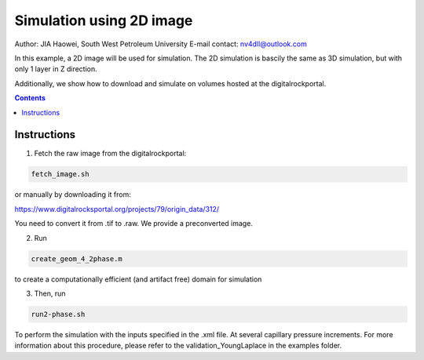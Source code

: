 ================================================================================
Simulation using 2D image
================================================================================
Author: JIA Haowei, South West Petroleum University
E-mail contact: nv4dll@outlook.com


In this example, a 2D image will be used for simulation. The 2D simulation is bascily the same as 3D simulation, but with only 1 layer in Z direction.

Additionally, we show how to download and simulate on volumes hosted at the digitalrockportal.

.. contents::


################################################################################
Instructions
################################################################################

1. Fetch the raw image from the digitalrockportal:

.. code-block:: bash

  fetch_image.sh

or manually by downloading it from:

https://www.digitalrocksportal.org/projects/79/origin_data/312/

You need to convert it from .tif to .raw.
We provide a preconverted image.

2. Run 

.. code-block:: bash
   
   create_geom_4_2phase.m 
   
to create a computationally efficient (and artifact free) domain for simulation

3. Then, run

.. code-block:: bash

    run2-phase.sh
    
    
To perform the simulation with the inputs specified in the .xml file. At several capillary pressure increments. For more information about this procedure, please refer to the validation_YoungLaplace in the examples folder.


